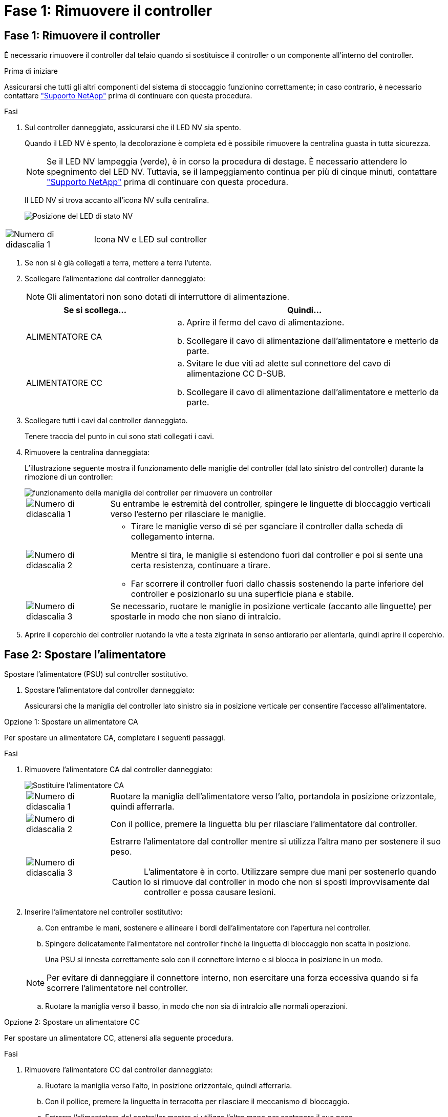 = Fase 1: Rimuovere il controller
:allow-uri-read: 




== Fase 1: Rimuovere il controller

È necessario rimuovere il controller dal telaio quando si sostituisce il controller o un componente all'interno del controller.

.Prima di iniziare
Assicurarsi che tutti gli altri componenti del sistema di stoccaggio funzionino correttamente; in caso contrario, è necessario contattare https://mysupport.netapp.com/site/global/dashboard["Supporto NetApp"] prima di continuare con questa procedura.

.Fasi
. Sul controller danneggiato, assicurarsi che il LED NV sia spento.
+
Quando il LED NV è spento, la decolorazione è completa ed è possibile rimuovere la centralina guasta in tutta sicurezza.

+

NOTE: Se il LED NV lampeggia (verde), è in corso la procedura di destage. È necessario attendere lo spegnimento del LED NV. Tuttavia, se il lampeggiamento continua per più di cinque minuti, contattare https://mysupport.netapp.com/site/global/dashboard["Supporto NetApp"] prima di continuare con questa procedura.

+
Il LED NV si trova accanto all'icona NV sulla centralina.

+
image::../media/drw_g_nvmem_led_ieops-1839.svg[Posizione del LED di stato NV]



[cols="1,4"]
|===


 a| 
image::../media/icon_round_1.png[Numero di didascalia 1]
 a| 
Icona NV e LED sul controller

|===
. Se non si è già collegati a terra, mettere a terra l'utente.
. Scollegare l'alimentazione dal controller danneggiato:
+

NOTE: Gli alimentatori non sono dotati di interruttore di alimentazione.

+
[cols="1,2"]
|===
| Se si scollega... | Quindi... 


 a| 
ALIMENTATORE CA
 a| 
.. Aprire il fermo del cavo di alimentazione.
.. Scollegare il cavo di alimentazione dall'alimentatore e metterlo da parte.




 a| 
ALIMENTATORE CC
 a| 
.. Svitare le due viti ad alette sul connettore del cavo di alimentazione CC D-SUB.
.. Scollegare il cavo di alimentazione dall'alimentatore e metterlo da parte.


|===
. Scollegare tutti i cavi dal controller danneggiato.
+
Tenere traccia del punto in cui sono stati collegati i cavi.

. Rimuovere la centralina danneggiata:
+
L'illustrazione seguente mostra il funzionamento delle maniglie del controller (dal lato sinistro del controller) durante la rimozione di un controller:

+
image::../media/drw_g_and_t_handles_remove_ieops-1837.svg[funzionamento della maniglia del controller per rimuovere un controller]

+
[cols="1,4"]
|===


 a| 
image::../media/icon_round_1.png[Numero di didascalia 1]
 a| 
Su entrambe le estremità del controller, spingere le linguette di bloccaggio verticali verso l'esterno per rilasciare le maniglie.



 a| 
image::../media/icon_round_2.png[Numero di didascalia 2]
 a| 
** Tirare le maniglie verso di sé per sganciare il controller dalla scheda di collegamento interna.
+
Mentre si tira, le maniglie si estendono fuori dal controller e poi si sente una certa resistenza, continuare a tirare.

** Far scorrere il controller fuori dallo chassis sostenendo la parte inferiore del controller e posizionarlo su una superficie piana e stabile.




 a| 
image::../media/icon_round_3.png[Numero di didascalia 3]
 a| 
Se necessario, ruotare le maniglie in posizione verticale (accanto alle linguette) per spostarle in modo che non siano di intralcio.

|===
. Aprire il coperchio del controller ruotando la vite a testa zigrinata in senso antiorario per allentarla, quindi aprire il coperchio.




== Fase 2: Spostare l'alimentatore

Spostare l'alimentatore (PSU) sul controller sostitutivo.

. Spostare l'alimentatore dal controller danneggiato:
+
Assicurarsi che la maniglia del controller lato sinistro sia in posizione verticale per consentire l'accesso all'alimentatore.



[role="tabbed-block"]
====
.Opzione 1: Spostare un alimentatore CA
--
Per spostare un alimentatore CA, completare i seguenti passaggi.

.Fasi
. Rimuovere l'alimentatore CA dal controller danneggiato:
+
image::../media/drw_g_t_psu_replace_ieops-1899.svg[Sostituire l'alimentatore CA]

+
[cols="1,4"]
|===


 a| 
image::../media/icon_round_1.png[Numero di didascalia 1]
 a| 
Ruotare la maniglia dell'alimentatore verso l'alto, portandola in posizione orizzontale, quindi afferrarla.



 a| 
image::../media/icon_round_2.png[Numero di didascalia 2]
 a| 
Con il pollice, premere la linguetta blu per rilasciare l'alimentatore dal controller.



 a| 
image::../media/icon_round_3.png[Numero di didascalia 3]
 a| 
Estrarre l'alimentatore dal controller mentre si utilizza l'altra mano per sostenere il suo peso.


CAUTION: L'alimentatore è in corto. Utilizzare sempre due mani per sostenerlo quando lo si rimuove dal controller in modo che non si sposti improvvisamente dal controller e possa causare lesioni.

|===
. Inserire l'alimentatore nel controller sostitutivo:
+
.. Con entrambe le mani, sostenere e allineare i bordi dell'alimentatore con l'apertura nel controller.
.. Spingere delicatamente l'alimentatore nel controller finché la linguetta di bloccaggio non scatta in posizione.
+
Una PSU si innesta correttamente solo con il connettore interno e si blocca in posizione in un modo.

+

NOTE: Per evitare di danneggiare il connettore interno, non esercitare una forza eccessiva quando si fa scorrere l'alimentatore nel controller.

.. Ruotare la maniglia verso il basso, in modo che non sia di intralcio alle normali operazioni.




--
.Opzione 2: Spostare un alimentatore CC
--
Per spostare un alimentatore CC, attenersi alla seguente procedura.

.Fasi
. Rimuovere l'alimentatore CC dal controller danneggiato:
+
.. Ruotare la maniglia verso l'alto, in posizione orizzontale, quindi afferrarla.
.. Con il pollice, premere la linguetta in terracotta per rilasciare il meccanismo di bloccaggio.
.. Estrarre l'alimentatore dal controller mentre si utilizza l'altra mano per sostenere il suo peso.
+

NOTE: L'alimentatore è in corto. Utilizzare sempre due mani per sostenerlo durante la rimozione dal controller in modo che non ruoti liberamente dal controller e possa causare lesioni.

+
image::../media/drw_dcpsu_remove-replace-generic_IEOPS-788.svg[Rimuovere un alimentatore CC]



+
[cols="1,4"]
|===


 a| 
image::../media/icon_round_1.png[Numero di didascalia 1]
 a| 
Viti ad alette



 a| 
image::../media/icon_round_2.png[Numero di didascalia 2]
 a| 
Connettore del cavo di alimentazione CC D-SUB PSU



 a| 
image::../media/icon_round_3.png[Numero di didascalia 3]
 a| 
Maniglia dell'alimentatore



 a| 
image::../media/icon_round_4.png[Numero di didascalia 4]
 a| 
Linguetta di bloccaggio PSU in terracotta

|===
. Inserire l'alimentatore nel controller sostitutivo:
+
.. Con entrambe le mani, sostenere e allineare i bordi dell'alimentatore con l'apertura nel controller.
.. Far scorrere delicatamente l'alimentatore nel controller finché la linguetta di bloccaggio non scatta in posizione.
+
Un alimentatore deve essere correttamente collegato al connettore interno e al meccanismo di bloccaggio. Ripetere questa procedura se si ritiene che l'alimentatore non sia inserito correttamente.

+

NOTE: Per evitare di danneggiare il connettore interno, non esercitare una forza eccessiva quando si fa scorrere l'alimentatore nel controller.

.. Ruotare la maniglia verso il basso, in modo che non sia di intralcio alle normali operazioni.




--
====


== Fase 3: Spostare le ventole

Spostare le ventole sul controller sostitutivo.

. Rimuovere una delle ventole dal controller danneggiato:
+
image::../media/drw_g_fan_replace_ieops-1903.svg[Sostituzione della ventola]

+
[cols="1,4"]
|===


 a| 
image::../media/icon_round_1.png[Numero di didascalia 1]
| Tenere entrambi i lati della ventola in corrispondenza dei punti di contatto blu. 


 a| 
image::../media/icon_round_2.png[Numero di didascalia 2]
| Tirare la ventola verso l'alto ed estrarla dalla presa. 
|===
. Inserire la ventola nel controller sostitutivo allineandola all'interno delle guide, quindi spingere verso il basso finché il connettore della ventola non è completamente inserito nello zoccolo.
. Ripetere questi passi per le ventole rimanenti.




== Fase 4: Spostare la batteria NV

Spostare la batteria NV sulla centralina di ricambio.

. Rimuovere la batteria NV dalla centralina guasta:
+
image::../media/drw_g_nv_battery_replace_ieops-1864.svg[Sostituire la batteria NV]

+
[cols="1,4"]
|===


 a| 
image::../media/icon_round_1.png[Numero di didascalia 1]
 a| 
Sollevare la batteria NV ed estrarla dal relativo vano.



 a| 
image::../media/icon_round_2.png[Numero di didascalia 2]
 a| 
Rimuovere il cablaggio dal relativo fermo.



 a| 
image::../media/icon_round_3.png[Numero di didascalia 3]
 a| 
.. Premere e tenere premuta la linguetta sul connettore.
.. Tirare il connettore verso l'alto ed estrarlo dalla presa.
+
Mentre si tira verso l'alto, far oscillare delicatamente il connettore da un'estremità all'altra (in senso longitudinale) per sganciarlo.



|===
. Installare la batteria NV nella centralina di ricambio:
+
.. Inserire il connettore del cablaggio nella relativa presa.
.. Disporre il cablaggio lungo il lato dell'alimentatore, nel relativo fermo, quindi attraverso il canale davanti al vano batteria NV.
.. Posizionare la batteria NV nel vano.
+
La batteria NV deve essere posizionata a filo nel relativo vano.







== Fase 5: Spostare i DIMM di sistema

Spostare i moduli DIMM nel controller sostitutivo.

Se si dispone di moduli DIMM vuoti, non è necessario spostarli, il controller sostitutivo dovrebbe essere fornito con essi installati.

. Rimuovere uno dei moduli DIMM dal controller danneggiato:
+
image::../media/drw_g_dimm_ieops-1873.svg[DIMM sostituire]

+
[cols="1,4"]
|===


 a| 
image::../media/icon_round_1.png[Numero di didascalia 1]
 a| 
Numerazione e posizioni degli slot DIMM.


NOTE: A seconda del modello del sistema di storage, si avranno due o quattro DIMM.



 a| 
image::../media/icon_round_2.png[Numero di didascalia 1]
 a| 
** Prendere nota dell'orientamento del DIMM nello zoccolo in modo da poter inserire il DIMM nel controller sostitutivo con l'orientamento corretto.
** Espellere il DIMM separando lentamente le due linguette dell'estrattore DIMM su entrambe le estremità dell'alloggiamento DIMM.



IMPORTANT: Tenere il modulo DIMM per gli angoli o i bordi per evitare di esercitare pressione sui componenti della scheda a circuiti stampati del modulo DIMM.



 a| 
image::../media/icon_round_3.png[Numero di didascalia 3]
 a| 
Sollevare il DIMM ed estrarlo dall'alloggiamento.

Le linguette dell'espulsore rimangono in posizione aperta.

|===
. Installare il modulo DIMM nel controller sostitutivo:
+
.. Assicurarsi che le linguette dell'estrattore DIMM sul connettore siano in posizione aperta.
.. Tenere il modulo DIMM dagli angoli, quindi inserirlo perpendicolarmente nell'alloggiamento.
+
La tacca sulla parte inferiore del DIMM, tra i pin, deve allinearsi con la linguetta nello slot.

+
Una volta inserito correttamente, il DIMM si inserisce facilmente ma si inserisce saldamente nello slot. In caso contrario, reinserire il DIMM.

.. Controllare visivamente il DIMM per assicurarsi che sia allineato uniformemente e inserito completamente nell'alloggiamento.
.. Spingere con cautela, ma con decisione, il bordo superiore del modulo DIMM fino a quando le linguette di espulsione non scattano in posizione sulle tacche di entrambe le estremità del modulo DIMM.


. Ripetere questa procedura per i DIMM rimanenti.




== Fase 6: Spostare il supporto di avvio

Spostare il supporto di avvio sul controller sostitutivo.

. Rimuovere i supporti di avvio dal controller danneggiato:
+
image::../media/drw_g_boot_media_replace_ieops-1872.svg[I supporti di avvio sostituiscono l'immagine]

+
[cols="1,4"]
|===


 a| 
image::../media/icon_round_1.png[Numero di didascalia 1]
 a| 
Posizione dei supporti di avvio



 a| 
image::../media/icon_round_2.png[Numero di didascalia 2]
 a| 
Premere la linguetta blu per rilasciare l'estremità destra del supporto di avvio.



 a| 
image::../media/icon_round_3.png[Numero di didascalia 3]
 a| 
Sollevare leggermente l'estremità destra del supporto di avvio per ottenere una buona presa lungo i lati del supporto di avvio.



 a| 
image::../media/icon_round_4.png[Numero di didascalia 4]
 a| 
Estrarre delicatamente l'estremità sinistra del supporto di avvio dal relativo alloggiamento.

|===
. Installare il supporto di avvio nel controller sostitutivo:
+
.. Far scorrere l'estremità del supporto di avvio nel relativo alloggiamento.
.. All'estremità opposta del supporto di avvio, premere e tenere premuta la linguetta blu (in posizione aperta), spingere delicatamente verso il basso l'estremità del supporto di avvio fino a quando non si arresta, quindi rilasciare la linguetta per bloccare il supporto di avvio in posizione.






== Fase 7: Spostare i moduli i/O.

Spostare i moduli di i/o ed eventuali moduli di chiusura di i/o sul controller sostitutivo.

. Scollegare il cablaggio da uno dei moduli di i/O.
+
Accertarsi di etichettare i cavi in modo da sapere da dove provengono.

. Rimuovere il modulo i/o dal controller danneggiato:
+
Assicurarsi di tenere traccia dello slot in cui si trovava il modulo i/O.

+
Se si rimuove il modulo i/o nello slot 4, assicurarsi che la maniglia del controller lato destro sia in posizione verticale per consentire l'accesso al modulo i/O.

+
image::../media/drw_g_io_module_replace_ieops-1900.svg[Rimuovere il modulo di i/O.]

+
[cols="1,4"]
|===


 a| 
image::../media/icon_round_1.png[Numero di didascalia 1]
 a| 
Ruotare la vite a testa zigrinata del modulo i/o in senso antiorario per allentarla.



 a| 
image::../media/icon_round_2.png[Numero di didascalia 2]
 a| 
Estrarre il modulo i/o dal controller utilizzando la linguetta dell'etichetta della porta a sinistra e la vite a testa zigrinata.

|===
. Installare il modulo i/o nel controller sostitutivo:
+
.. Allineare il modulo i/o con i bordi dello slot.
.. Spingere delicatamente il modulo i/o fino in fondo nello slot, assicurandosi di inserirlo correttamente nel connettore.
+
È possibile utilizzare la linguetta a sinistra e la vite a testa zigrinata per inserire il modulo i/O.

.. Ruotare la vite a testa zigrinata in senso orario per serrare.


. Ripetere questa procedura per spostare i moduli di i/o rimanenti ed eventuali moduli di i/o al controller di ricambio.




== Fase 8: Installare il controller

Reinstallare il controller nel telaio e riavviarlo.

.A proposito di questa attività
L'illustrazione seguente mostra il funzionamento delle maniglie del controller (dal lato sinistro di un controller) durante la reinstallazione del controller e può essere utilizzata come riferimento per le altre fasi di reinstallazione del controller.

image::../media/drw_g_and_t_handles_reinstall_ieops-1838.svg[funzionamento della maniglia della centralina per installare una centralina]

[cols="1,4"]
|===


 a| 
image::../media/icon_round_1.png[Numero di didascalia 1]
 a| 
Se le maniglie del controller sono state ruotate in posizione verticale (accanto alle linguette) per spostarle in modo che non siano di intralcio durante la manutenzione del controller, ruotarle in posizione orizzontale.



 a| 
image::../media/icon_round_2.png[Numero di didascalia 2]
 a| 
Spingere le maniglie per reinserire a metà il controller nel telaio, quindi, quando richiesto, premere fino a quando il controller non è completamente inserito.



 a| 
image::../media/icon_round_3.png[Numero di didascalia 3]
 a| 
Ruotare le maniglie in posizione verticale e bloccarle in posizione con le linguette di bloccaggio.

|===
.Fasi
. Chiudere il coperchio del controller e ruotare la vite a testa zigrinata in senso orario fino a serrarla.
. Inserire a metà il controller nel telaio.
+
Allineare la parte posteriore del controller con l'apertura nel telaio, quindi spingere delicatamente il controller utilizzando le maniglie.

+

NOTE: Non inserire completamente il controller nel telaio fino a quando non viene richiesto.

. Collegare il cavo della console alla porta della console sul controller e al computer portatile in modo che il computer portatile riceva i messaggi della console al riavvio del controller.
+

NOTE: Non collegare altri cavi o cavi di alimentazione in questo momento.

. Posizionare completamente la centralina nel telaio:
+
.. Premere con decisione le maniglie fino a quando il controller non incontra la scheda di collegamento interna e non è completamente inserito.
+

NOTE: Non esercitare una forza eccessiva quando si fa scorrere il controller nel telaio, poiché potrebbe danneggiare i connettori.

.. Ruotare le maniglie del controller verso l'alto e bloccarle in posizione con le linguette.
+

NOTE: Il controller sostitutivo riceve alimentazione dal controller funzionante e inizia ad avviarsi non appena è completamente inserito nello chassis.



. Portare il controller al prompt Loader premendo CTRL-C per interrompere L'AUTOBOOT.
. Impostare la data e l'ora sul controller:
+
Assicurarsi di essere al prompt Loader del controller.

+
.. Visualizzare la data e l'ora sul controller:
+
`show date`

+

NOTE: L'ora e la data predefinite sono in GMT. È possibile visualizzare l'ora locale e la modalità 24hr.

.. Impostare l'ora corrente in GMT:
+
`set time hh:mm:ss`

+
Puoi ottenere il GMT corrente dal nodo sano:

+
`date -u`

.. Impostare la data corrente in GMT:
+
`set date mm/dd/yyyy`

+
Puoi ottenere il GMT corrente dal nodo sano: +
`date -u`



. Se necessario, è possibile recuperare il controller.
. Ricollegare il cavo di alimentazione all'alimentatore (PSU).
+
Una volta ripristinata l'alimentazione all'alimentatore, il LED di stato deve essere verde.

+
[cols="1,2"]
|===
| Se si sta ricollegando... | Quindi... 


 a| 
ALIMENTATORE CA
 a| 
.. Collegare il cavo di alimentazione all'alimentatore.
.. Fissare il cavo di alimentazione con il fermo del cavo di alimentazione.




 a| 
ALIMENTATORE CC
 a| 
.. Collegare il connettore del cavo di alimentazione CC D-SUB all'alimentatore.
.. Serrare le due viti ad alette per fissare il connettore del cavo di alimentazione CC D-SUB all'alimentatore.


|===

